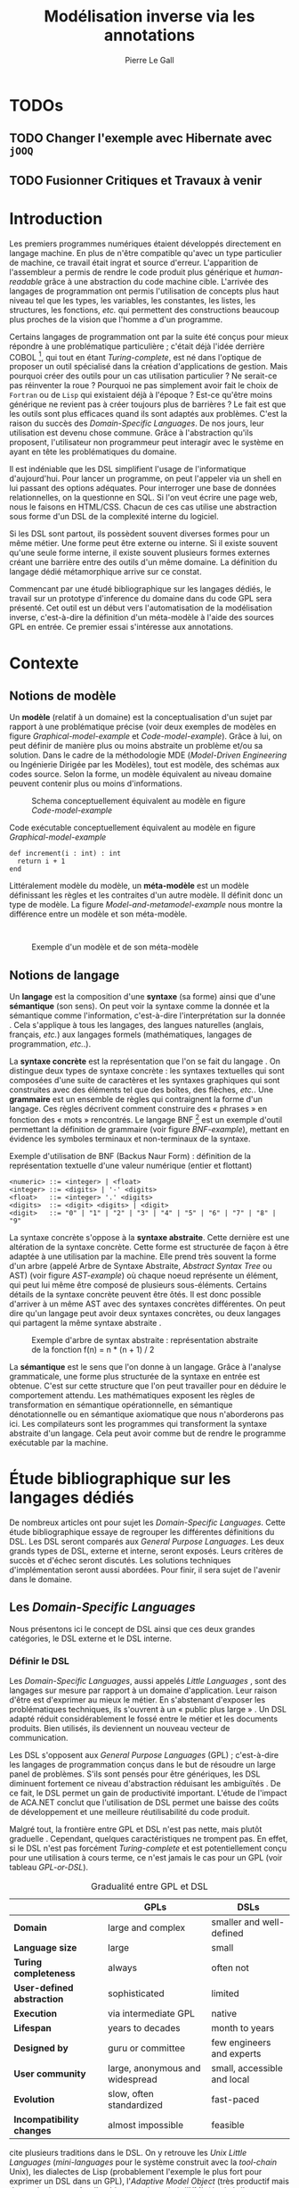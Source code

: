 #+TITLE: Modélisation inverse via les annotations
#+AUTHOR: Pierre Le Gall

#+OPTIONS: toc:nil

#+LATEX_CLASS: custom
#+LATEX_CLASS_OPTIONS: [11pt]
#+LATEX_HEADER: \input{header}
#+LATEX_HEADER: \abstract{Ce document regroupe un état de l'art sur les langages dédiés (aussi appelés DSL pour \textit{Domain-Specific Languages}) ainsi qu'un rapport des travaux de recherche autour du thème du DSL métamorphique. Si l'on souhaite généraliser les transformations modèle à modèle, il faut fournir une forme pivot. Dans le DSL, la sémantique est le domaine ; cependant, ce n'est pas le cas du GPL (pour \textit{General Purpose Language}) qui a la capacité de définir le métier. C'est dans le but de capturer cette forme pivot qu'un prototype permettant l'inference de domaine dans le code source a été développé. Le travail en cours sur l'outil Busimo est un premier pas vers l'automatisation de la modélisation inverse.}

* TODOs
** TODO Changer l'exemple avec Hibernate avec =jOOQ=
** TODO Fusionner *Critiques* et *Travaux à venir*

* Introduction

Les premiers programmes numériques étaient développés directement en langage machine. En plus de n'être compatible qu'avec un type particulier de machine, ce travail était ingrat et source d'erreur. L'apparition de l'assembleur a permis de rendre le code produit plus générique et /human-readable/ grâce à une abstraction du code machine cible. L'arrivée des langages de programmation ont permis l'utilisation de concepts plus haut niveau tel que les types, les variables, les constantes, les listes, les structures, les fonctions, /etc./ qui permettent des constructions beaucoup plus proches de la vision que l'homme a d'un programme.

Certains langages de programmation ont par la suite été conçus pour mieux répondre à une problématique particulière ; c'était déjà l'idée derrière COBOL [fn:Cobol-accronym], qui tout en étant /Turing-complete/, est né dans l'optique de proposer un outil spécialisé dans la création d'applications de gestion. Mais pourquoi créer des outils pour un cas utilisation particulier ? Ne serait-ce pas réinventer la roue ? Pourquoi ne pas simplement avoir fait le choix de =Fortran= ou de =Lisp= qui existaient déjà à l'époque ? Est-ce qu'être moins générique ne revient pas à créer toujours plus de barrières ? Le fait est que les outils sont plus efficaces quand ils sont adaptés aux problèmes. C'est la raison du succès des /Domain-Specific Languages/. De nos jours, leur utilisation est devenu chose commune. Grâce à l'abstraction qu'ils proposent, l'utilisateur non programmeur peut interagir avec le système en ayant en tête les problématiques du domaine.

Il est indéniable que les DSL simplifient l'usage de l'informatique d'aujourd'hui. Pour lancer un programme, on peut l'appeler via un shell en lui passant des options adéquates. Pour interroger une base de données relationnelles, on la questionne en SQL. Si l'on veut écrire une page web, nous le faisons en HTML/CSS. Chacun de ces cas utilise une abstraction sous forme d'un DSL de la complexité interne du logiciel.

Si les DSL sont partout, ils possèdent souvent diverses formes pour un même métier. Une forme peut être externe ou interne. Si il existe souvent qu'une seule forme interne, il existe souvent plusieurs formes externes créant une barrière entre des outils d'un même domaine. La définition du langage dédié métamorphique \cite{Acher-et-al-2014} arrive sur ce constat.

Commencant par une étudé bibliographique sur les langages dédiés, le travail sur un prototype d'inference du domaine dans du code GPL sera présenté. Cet outil est un début vers l'automatisation de la modélisation inverse, c'est-à-dire la définition d'un méta-modèle à l'aide des sources GPL en entrée. Ce premier essai s'intéresse aux annotations.

* Contexte
** Notions de modèle

Un *modèle* (relatif à un domaine) est la conceptualisation d'un sujet par rapport à une problématique précise (voir deux exemples de modèles en figure [[Graphical-model-example]] et [[Code-model-example]]). Grâce à lui, on peut définir de manière plus ou moins abstraite un problème et/ou sa solution. Dans le cadre de la méthodologie MDE (/Model-Driven Engineering/ ou Ingénierie Dirigée par les Modèles), tout est modèle, des schémas aux codes source. Selon la forme, un modèle équivalent au niveau domaine peuvent contenir plus ou moins d'informations.

#+NAME: Graphical-model-example
#+CAPTION: Schema conceptuellement équivalent au modèle en figure [[Code-model-example]]
#+ATTR_LATEX: :width 7cm
[[./pictures/Graphical-model-example.png]]

#+NAME: Code-model-example
#+CAPTION: Code exécutable conceptuellement équivalent au modèle en figure [[Graphical-model-example]]
#+ATTR_LATEX: :centering t
#+BEGIN_SRC pseudocode
def increment(i : int) : int
  return i + 1
end
#+END_SRC

Littéralement modèle du modèle, un *méta-modèle* est un modèle définissant les règles et les contraites d'un autre modèle. Il définit donc un type de modèle. La figure [[Model-and-metamodel-example]] nous montre la différence entre un modèle et son méta-modèle.
:
#+NAME: Model-and-metamodel-example
#+CAPTION: Exemple d'un modèle et de son méta-modèle
#+ATTR_LATEX: :width 11cm
[[./pictures/Model-and-metamodel-example.png]]

** Notions de langage

Un *langage* est la composition d'une *syntaxe* (sa forme) ainsi que d'une *sémantique* (son sens). On peut voir la syntaxe comme la donnée et la sémantique comme l'information, c'est-à-dire l'interprétation sur la donnée \cite{Harel-and-Rumpe-2004}. Cela s'applique à tous les langages, des langues naturelles (anglais, français, /etc./) aux langages formels (mathématiques, langages de programmation, /etc./.).

La *syntaxe concrète* est la représentation que l'on se fait du langage \cite{Fowler-2005}. On distingue deux types de syntaxe concrète : les syntaxes textuelles qui sont composées d'une suite de caractères et les syntaxes graphiques qui sont construites avec des éléments tel que des boîtes, des flèches, /etc./. Une *grammaire* est un ensemble de règles qui contraignent la forme d'un langage. Ces règles décrivent comment construire des « phrases » en fonction des « mots » rencontrés. Le langage BNF [fn:Yacc-and-Bison] est un exemple d'outil permettant la définition de grammaire \cite{Garshol-2008} (voir figure [[BNF-example]]), mettant en évidence les symboles terminaux et non-terminaux de la syntaxe.

#+CAPTION: Exemple d'utilisation de BNF (Backus Naur Form) : définition de la représentation textuelle d'une valeur numérique (entier et flottant)
#+NAME: BNF-example
#+BEGIN_SRC bnf
<numeric> ::= <integer> | <float>
<integer> ::= <digits> | '-' <digits>
<float>   ::= <integer> '.' <digits>
<digits>  ::= <digit> <digits> | <digit>
<digit>   ::= "0" | "1" | "2" | "3" | "4" | "5" | "6" | "7" | "8" | "9"
#+END_SRC

La syntaxe concrète s'oppose à la *syntaxe abstraite*. Cette dernière est une altération de la syntaxe concrète. Cette forme est structurée de façon à être adaptée à une utilisation par la machine. Elle prend très souvent la forme d'un arbre (appelé Arbre de Syntaxe Abstraite, /Abstract Syntax Tree/ ou AST) (voir figure [[AST-example]]) où chaque noeud représente un élément, qui peut lui même être composé de plusieurs sous-éléments. Certains détails de la syntaxe concrète peuvent être ôtés. Il est donc possible d'arriver à un même AST avec des syntaxes concrètes différentes. On peut dire qu'un langage peut avoir deux syntaxes concrètes, ou deux langages qui partagent la même syntaxe abstraite \cite{Fowler-2005}.

#+NAME: AST-example
#+CAPTION: Exemple d'arbre de syntax abstraite : représentation abstraite de la fonction f(n) = n * (n + 1) / 2 \cite{Harel-and-Rumpe-2004}
#+ATTR_LATEX: :width 4cm
[[./pictures/AST-example.png]]

La *sémantique* est le sens que l'on donne à un langage. Grâce à l'analyse grammaticale, une forme plus structurée de la syntaxe en entrée est obtenue. C'est sur cette structure que l'on peut travailler pour en déduire le comportement attendu. Les mathématiques exposent les règles de transformation en sémantique opérationnelle, en sémantique dénotationnelle ou en sémantique axiomatique que nous n'aborderons pas ici. Les compilateurs sont les programmes qui transforment la syntaxe abstraite d'un langage. Cela peut avoir comme but de rendre le programme exécutable par la machine.

* Étude bibliographique sur les langages dédiés

De nombreux articles ont pour sujet les /Domain-Specific Languages/. Cette étude bibliographique essaye de regrouper les différentes définitions du DSL. Les DSL seront comparés aux /General Purpose Languages/. Les deux grands types de DSL, externe et interne, seront exposés. Leurs critères de succès et d'échec seront discutés. Les solutions techniques d'implémentation seront aussi abordées. Pour finir, il sera sujet de l'avenir dans le domaine.

** Les /Domain-Specific Languages/

Nous présentons ici le concept de DSL ainsi que ces deux grandes catégories, le DSL externe et le DSL interne.

*** Définir le DSL

Les /Domain-Specific Languages/, aussi appelés /Little Languages/ \cite{Hudak-1996}, sont des langages sur mesure par rapport à un domaine d'application. Leur raison d'être est d'exprimer au mieux le métier. En s'abstenant d'exposer les problématiques techniques, ils s'ouvrent à un « public plus large » \cite{Mernik-et-al-2005}. Un DSL adapté réduit considérablement le fossé entre le métier et les documents produits. Bien utilisés, ils deviennent un nouveau vecteur de communication.

Les DSL s'opposent aux /General Purpose Languages/ (GPL) ; c'est-à-dire les langages de programmation conçus dans le but de résoudre un large panel de problèmes. S'ils sont pensés pour être génériques, les DSL diminuent fortement ce niveau d'abstraction réduisant les ambiguïtés \cite{Hudak-1996}. De ce fait, le DSL permet un gain de productivité important. L'étude de l'impact de ACA.NET \cite{Hermans-et-al-2009} conclut que l'utilisation de DSL permet une baisse des coûts de développement et une meilleure réutilisabilité du code produit.

Malgré tout, la frontière entre GPL et DSL n'est pas nette, mais plutôt graduelle \cite{Voelter-2013, Mernik-et-al-2005}. Cependant, quelques caractéristiques ne trompent pas. En effet, si le DSL n'est pas forcément /Turing-complete/ et est potentiellement conçu pour une utilisation à cours terme, ce n'est jamais le cas pour un GPL (voir tableau [[GPL-or-DSL]]).

#+NAME: GPL-or-DSL
#+CAPTION: Gradualité entre GPL et DSL \cite{Voelter-2013}
|                            | *GPLs*                          | *DSLs*                      |
|----------------------------+---------------------------------+-----------------------------|
| *Domain*                   | large and complex               | smaller and well-defined    |
| *Language size*            | large                           | small                       |
| *Turing completeness*      | always                          | often not                   |
| *User-defined abstraction* | sophisticated                   | limited                     |
| *Execution*                | via intermediate GPL            | native                      |
| *Lifespan*                 | years to decades                | month to years              |
| *Designed by*              | guru or committee               | few engineers and experts   |
| *User community*           | large, anonymous and widespread | small, accessible and local |
| *Evolution*                | slow, often standardized        | fast-paced                  |
| *Incompatibility changes*  | almost impossible               | feasible                    |

\cite{Fowler-2005} cite plusieurs traditions dans le DSL. On y retrouve les /Unix Little Languages/ (/mini-languages/ pour le système construit avec la /tool-chain/ Unix), les dialectes de Lisp (probablement l'exemple le plus fort pour exprimer un DSL dans un GPL), l'/Adaptive Model Object/ (très productif mais demande de connaître l'architecture du projet), l'XML (équipé d'une grammaire par défaut et bien outillé, mais n'est pas forcément facile à lire), ou encore les /GUI builders/ (permettant un syntaxe plus déclarative et moins procédurale). Ces outils sont puissants : les /Unix Little Languages/ permettent de configurer tout un système grâce à de simples fichiers textes. Les Lisp permettent de redéfinir toute une syntaxe dans le GPL lui même. L'/Adaptive Model Object/ permet de rendre le métier expressif dans une application programmée dans un langage orienté objet. L'XML permet de proposer une syntaxe concrète qui peut être réutilisées pour diverses représentations. Et enfin, les /GUI builders/ ont permis d'abstraire la déclaration des interfaces homme-machine (voir =HTML= ou encore =QML=).

\cite{Ward-1994} positionne le DSL au centre des problématiques logicielles (voir figure [[Middle-out-development]]) dans sa définition du /Language-Oriented Programming/, c'est-à-dire entre le métier et les aspects techniques. En effet, le DSL permet de rendre le domaine moins abstrait (voir figure [[Mainstream-programming]] et [[Language-Oriented-Programming]]) ainsi qu'une optimisation des exécutions côté machine \cite{Sujeeth-et-al-2013}.

#+NAME: Middle-out-development
#+CAPTION: Notion de /Middle-out-development/ \cite{Ward-1994}
#+ATTR_LATEX: :width 7cm
[[./pictures/Middle-out-development.png]]

#+NAME: Mainstream-Programming
#+CAPTION: Programmation traditionnelle avec un GPL \cite{Dmitriev-2004}
#+ATTR_LATEX: :width 15cm
[[./pictures/Mainstream-programming.png]]

#+NAME: Language-Oriented-Programming
#+CAPTION: /Language-oriented programming/ avec un DSL \cite{Dmitriev-2004}
#+ATTR_LATEX: :width 15cm
[[./pictures/Language-Oriented-Programming.png]]

*** Externe et interne

Les /Domain-Specific Languages/ se divisent en deux grandes catégories : les DSL externes et les DSL internes.

Les DSL externes sont construits à l'aide outils semblables à ceux utilisés pour les GPL. Les concepteurs ont la liberté de construire les éléments de la grammaire (en s'inspirant ou non de langages existants) ainsi que de sélectionner les principaux concepts applicables. Souvent accompagnés d'outils spécifiques, ils sont capables de fonctionner en /standalone/. Cela permet de s'affranchir de diverses contraintes, notamment celles du langage au coeur de la solution métier \cite{Karsai-et-al-2009}. Ce nouveau langage est indépendant. \cite{Fowler-2005} liste plusieurs problèmes relatifs aux DSL externes. Ils commencent par créer une barrière symbolique avec le langage de base, ce qui rend l'interopérabilité difficile. L'utilisateur ayant en main un langage limité, il n'est pas évident de pouvoir effectuer une action hors de la portée du langage. Fowler continue en utilisant le terme cacophonie des langages : si un langage demande un effort d'apprentissage, peut-être que les multiplier est une mauvaise idée. Cependant, il ne faut pas oublier que ces langages ont pour but d'être simple, limitant la valeur de cette dernière critique.

Si un DSL (voir l'exemple avec SQL figure [[External-DSL-examle-with-SQL]] limite l'utilisateur dans le cadre de la manipulation de données provenant de bases de données relationnelles, il ne faut pas voir cette contrainte comme un simple inconvénient. Ceci encourage l'écriture de code plus compréhensible en étant plus déclaratif dans un contexte bien défini. De plus, si l'utilisateur n'a pas accès à toutes le fonctionnalités du système, le DSL est aussi une sécurité contre les maladresses. Si c'est aussi vrai pour le DSL interne, cela l'est particulièrement pour le DSL externe qui restreint l'utilisateur dans le cadre du domaine.

#+NAME: External-DSL-example-with-SQL
#+CAPTION: Un exemple de DSL externe avec SQL
#+BEGIN_SRC sql
  SELECT *
    FROM cat
   WHERE born_in = 2015
ORDER BY name
#+END_SRC

Gérer la communication entre plusieurs langages est une tâche compliqué, ce qui a pour conséquence que les développeurs font souvent le choix du DSL interne \cite{Renggli-and-Girba-2009}.

L'idée d'un DSL interne est d'utiliser les capacités d'un GPL pour exprimer un domaine. On parle aussi de /Embedded Domain-Specific Languages/ (EDSL ou DSEL [fn:Is-Embedded-DSL-equivalent-to-internal-DSL]) \cite{Hudak-1996}. De cette manière, il n'existe pas de barrière symbolique. L'utilisateur peut utiliser un GPL sans avoir à comprendre toutes ses subtilités. De ce point de vue, il n'y plus de limite artificielle, toutes les capacités du langage hôte sont disponibles. Toutefois, il est possible de se perdre dans ce nuage de fonctionnalités \cite{Fowler-2005}. L'approche interne demande moins d'effort que l'approche externe pour les concepteurs \cite{Kamin-1998}, impactant directement les coûts de développement. En effet, il est possible de profiter de l'intégration du GPL hôte (/parser/, /debbuger/, compilateur, coloration syntaxique, /etc./) ; à noter que la solution finale tend à être moins adaptée (ex. retours d'erreurs) qu'avec un DSL externe. Malheureusement, il se peut qu'il soit compliqué d'adapter un DSL aux contraintes syntaxiques du GPL hôte choisi rendant le résultat peu efficace pour l'expert métier. C'est le cas pour la plupart des GPL proposant une syntaxe fortement inspirée du langage C \cite{Fowler-2005, Stefik-and-Siebert-2013}.

#+NAME: Internal-DSL-example
#+CAPTION: Un exemple de DSL interne, équivalent du DSL externe (=SQL=) en figure [[[External-DSL-Example-with-SQL]]], avec la bibliothèque =jOOQ= (=Java=)
#+BEGIN_SRC java
create.selectFrom(CAT)
      .where(CAT.BORN_IN.eq(2015))
      .orderBy(CAT.NAME)
#+END_SRC

\cite{Gibbons-and-Wu-2014} distinguent le DSL interne peu profond (/shallow DSEL/) et profond (/deep DSEL/). Le /shallow DSEL/ est le fait de se servir de la syntaxe du langage hôte comme base de formalisation de notion du domaine. Si nous avons "=chat + chien=", cela doit aussi avoir du sens dans le langage hôte. À l'inverse le /deep DSEL/ ne se contente pas simplement d'exécuter la chaîne en entrée, il en crée un AST. Le comportement de cette structure peut être défini par la suite. Ce deuxième type de DSL nous permet plus de liberté dans la construction de la sémantique des entrées.

#+NAME: DSL-types
#+CAPTION: Les différents types de DSL (source : https://queue.acm.org/detail.cfm?id=2617811)
[[./pictures/DSL-types.png]]

Pour faire le choix d'une solution, externe ou interne, il faut peser le pour et le contre en fonction de la situation. La figure [[How-to-choose-between-external-and-internal-DSL]] pose jusqu'à quatre questions pour faire son choix. Le DSL interne est déconseillé par \cite{Mernik-et-al-2005} si les notations du domaine doit être strictement respectés et s'il y a pas de besoin spécifique (analyse, vérification, optimisation, parallélisation et transformation). S'il est souvent difficile de respecter la syntaxe du domaine dans un GPL, le /deep DSL/ offre la possibilité de travailler sur la syntaxe (vérification, transformation, /etc./), rendant cette deuxième condition discutable.

#+NAME: How-to-choose-between-external-and-internal-DSL
#+CAPTION: Diagramme de décision du type de DSL \cite{Mernik-et-al-2005}
#+ATTR_LATEX: :width 15cm
[[./pictures/How-to-choose-between-external-and-internal-DSL.png]]

** Bonnes et mauvaises pratiques

Le processus de création d'un /Domain-Specific Language/ requière des connaissances en développement de langage ainsi qu'une connaissance du domaine \cite{Mernik-et-al-2005}. C'est un point très important car le domaine est au centre du problème.

Pour apporter de la méthodologie dans ce processus, \cite{Karsai-et-al-2009} proposent une ligne de conduite. Ils insistent sur le fait de se rapprocher des experts, de ne pas hésiter à poser des questions. Il est conseillé de rester proche du domaine, de ne pas généraliser si cela ne semble utile à aucun cas clair d'utilisation. Il faut utiliser une notation descriptive, concis mais pas trop, et rendre possible les commentaires qui sont là pour corriger tout manque de clarté.

Si ces conseils semblent généralistes, ce n'est pas le cas des problèmes relevés par \cite{Kelly-and-Pohjonen-2009} grâce à une analyse de plusieurs DSL. Si le manque de compréhension métier des problématiques est cité, les mauvaises pratiques les plus fréquentes sont : rendre la solution initiale inaltérable ; laisser le langage stagner ; ou encore utiliser le code source comme modèle. Moins fréquent, mais toujours à éviter, sont : mettre l'accent sur un sous-domaine ; prédéterminer le paradigme ; ignorer le cas réel d'utilisation ; ou encore considérer que tout le monde comprend la solution.

** Implémentations et outils

Le sujet de cette section est les méthodes et les implémentations. Nous parlerons des capacités de certains GPL à accueillir des DSL et d'outils aidant la conception de DSL.

*** Fonctionnalités des langages

Les langages ne sont pas tous égaux face à l'implémentation de DSL en interne. Certains langages, bien que populaires, sont très rigides face à l'accueil de notions externes. C'est le cas des langages ayant une syntaxe proche du =C=, tel que =Java= et =C#=. C'est en partie grâce à une syntaxe peu intrusive qu'un langage peut être plus « accueillant » \cite{Fowler-2005}. Les dialectes de Lisp sont intéressants de ce côté. Leur système de macros permet de donner une sémantique à une syntaxe interne très malléable (voir figure [[Lisp-JSON-reader]]).

#+NAME: Lisp-JSON-reader
#+CAPTION: Un exemple de flexibilité de la syntaxe Lisp avec json-reader
#+BEGIN_SRC lisp
(json-reader:enable-json-syntax)
(let ((x {
           "foo": 1,
           "bar": ["a", "b", "c"],
           "baz": { foo: 42 }
         } ))
  (assert (hash-table-p x))
  (assert (= (hash-table-count x) 3))
  (assert (eql (gethash "foo" x) 1))
  (assert (vectorp (gethash "bar" x)))
  (assert (hash-table-p (gethash "baz" x))))
(json-reader:disable-json-syntax)
#+END_SRC

Certains voient les langages de programmation fonctionnelle comme de très bon candidats. Haskell possède certaines fonctionnalités (comme les monades) qui conviennent au développement de DSL \cite{Hudak-1996}. De plus, il permet l'implémentation de solution /deep DSEL/ \cite{Gibbons-and-Wu-2014}.

Les langages dynamiques (c'est-à-dire à typage dynamique, par opposition aux langages à typage statiques) sont aussi plus permissifs. Un bon exemple est l'exploitation des capacités de méta-programmation de =Ruby= dans le /framework/ web =Ruby on Rails= \cite{Fowler-2005}. =Smalltalk=, lui aussi dynamique, permet beaucoup d'expressivité grâce à une syntaxe proche du langage naturel et à ses méthodes en plusieurs parties (voir figure [[DSL-in-Smalltalk-example]]). Pour \cite{Renggli-and-Girba-2009}, Smalltalk apparaît comme le plus adapté (voir tableau [[Smalltalk-as-the-most-suitable]]). En effet, sa syntaxe minimaliste, les capacité de simulation du paradigme objet et sa réflexivité font de lui un très bon outil de construction de DSL.

#+NAME: DSL-in-Smalltalk-example
#+CAPTION: DSL SQL en Smalltalk
#+BEGIN_SRC smalltalk
  Posts findAll
        where:   [ :post | post isPublished ] ;
        orderBy: [ :post | post timestamp ] ;
        limit:   5
#+END_SRC

#+NAME: Smalltalk-as-the-most-suitable
#+CAPTION: Comparaison des capacités d'accueil d'un DSL entre plusieurs langages \cite{Renggli-and-Girba-2009}. Legende : \Circle{} non supporté, \LEFTcircle{} partiellement supporté, \CIRCLE{} supporté.
#+ATTR_LATEX: :width 10cm
[[./pictures/Smalltalk-as-the-most-suitable.png]]

LMS (/Lightweight Modular Staging/) est un système de génération de code à l'exécution pour le langage Scala \cite{Rompf-and-Odersky-2012}. En associant l'agilité que propose le DSL et des transpositions de code avant exécution, un programme Scala peut être plus rapide qu'un programme C équivalent écrit à la main. On retrouve ici le principe du /deep DSEL/. La figure [[Scala-LMS-result]] montre le résultat de l'exécution de code en figure [[Scala-LMS-example]] avec LMS.

#+NAME: Scala-LMS-example
#+CAPTION: Exemple d'utilisation de LMS (source : https://scala-lms.github.io)
#+BEGIN_SRC scala
class Vector[T:Numeric:Manifest](val data: Rep[Array[T]]) {
  def foreach(f: Rep[T] => Rep[Unit]): Rep[Unit] = {
    for (i <- 0 until data.length) f(data(i))
  }
  def sumIf(f: Rep[T] => Rep[Boolean]) = {
    var n = zero[T]
    foreach(x => if (f(x)) n += x)
    return n
  }
}

val v: Vector[Double] = ...
println(v.sumIf(_ > 0))
#+END_SRC

#+NAME: Scala-LMS-result
#+CAPTION: Code généré à l'exécution (source : https://scala-lms.github.io)
#+BEGIN_SRC scala
var n: Double = 0.0
var i: Int = 0
val end = data.length
while (i < end) {
  val x = data(i)
  val c = x > 0
  if (c) n += x
}
println(n)
#+END_SRC

*** Les /Language Workbenches/

Il existe plusieurs /frameworks/ aidant la conception de DSL. \cite{Voelter-2013} retient trois /frameworks/ représentatifs de l'état de l'art dans la conception de /Domain-Specific Languages/ : Spoofax, Xtext et MPS (/Meta Programming System/). Ils font partie des outils de type /Language Workbench/ \cite{Fowler-2005} encadrant la pratique du /Language-Oriented Programming/.

Spoofax utilise plusieurs métalangages pour définir les différents éléments du langage : =SDF3= définie la syntaxe. =NaBL= crée des contextes dans le langage (/imports/, /namespaces/, /scopes/, /etc./). =TS= spécifie les types, ce qui permet d'éviter les erreurs à l'exécution. Et finalement =Stratego=, qui permet de donner une sémantique au langage.

Contrairement à Spoofax, Xtext réutilise au plus des outils préexistants. Il se sert d'un langage proche de =EBNF= pour définir la syntaxe concrète, de =EMF= pour la génération de code et de bibliothèques =Java= pour diverse problématiques. Pour exemple, le langage de programmation =Xtend= [fn:Xtend] est développé avec la pile logiciel Xtext.

Si Spoofax et Xtext se focalise sur le DSL textuel, MPS propose un système de projection. Si l'utilisateur visualise à l'aide d'une syntaxe concrète, il faut comprendre que l'édition se fait directement sur l'AST, ce qui permet de conserver une cohérence entre les différentes vues disponibles (voir figure [[Parsing-and-projectional-styles]]). Les points particuliers de l'édition projectionnelle sont les suivant \cite{Voelter-2010} :
- pas de grammaire car la source est un AST, il n'y a donc pas d'ambiguité possible (voir figure [[MPS-view-definition]])
- la syntaxe est très flexible, peut être textuelle comme graphique
- permet plusieurs syntaxe pour un même AST
- indissociable de l'IDE car c'est lui qui interpréte l'AST pour l'affichage et l'édition

#+NAME: Parsing-and-projectional-styles
#+CAPTION: Sur la gauche le fonctionnement de Spoofax et Xtext et sur la droite le fonctionnement de MPS \cite{Voelter-2013}. Xtext peut adopter le comportement à droite mais ce n'est pas son mode par défaut.
#+ATTR_LATEX: :width 8cm
[[./pictures/Parsing-and-projectional-styles.png]]

#+NAME: Manipulating-representations-with-a-Language-Workbench
#+CAPTION: Principe de projection utilisé dans les /Language Workbenches/ projectionnels\cite{Fowler-2005}.
#+ATTR_LATEX: :width 13cm
[[./pictures/Manipulating-representations-with-a-Language-Workbench.png]]

#+NAME: MPS-concept-definition
#+CAPTION: Définition d'un concept Entity dans MPS
#+ATTR_LATEX: :width 8cm
[[./pictures/MPS-concept-definition.png]]

#+NAME: MPS-view-definition
#+CAPTION: Définition d'une projection textuelle au concept Entity dans MPS
#+ATTR_LATEX: :width 8cm
[[./pictures/MPS-view-definition.png]]

** Constats

Les langages dédiés réconcilient les domaines avec le code source. Les langages de programmation ont longtemps été des outils que seuls les programmeurs pouvaient manipuler. En donnant une vraie place aux notions métiers, les experts ont la possibilité de produire et de communiquer via les sources comme média, prenant ainsi le contrôle de la logique métier. Ces pratiques ont démontré leurs impacts bénéfiques sur la productivité et les coûts. Cependant, faire le choix d'utiliser ou non d'un DSL, tout comme les choix de conception de ce DSL, n'est pas évident. Une analyse préalable accompagnée de bonnes pratiques doit être effectuée.

Les /Language Workbenches/ ont simplifié la création de DSL externe en rendant accessible le /Language-Oriented Programming/. Si certains environnments reste sur une vision classique, d'autres y préfère la vision projectionnelle qui permet de proposer à l'utilisateur des vues plus personnalisables. Si le concept de l'AST pour source est discutable, il est indéniable que les projections permettent de mieux s'adapté aux différents cas d'utilisation. Cependant, cette méthode n'est pas une solution à tout, car en plus d'être encore jeune, elle reste peu compatible avec les pratiques /mainstream/ de développement logiciel d'aujourd'hui.

Les critiques pouvant être faites au DSL externe justifient la prolifération des DSL interne, que ce soit dans des langages de programmation permissifs syntaxiquement ou non. Malheureusement, utiliser $n$ syntaxes crée des barrières symboliques, créant un faussé entre plusieurs représentations d'un même domaine.

* Modélisation inverse de code GPL
** Motivations

Nous avons cité précédemment constaté les problèmes d'interopérabilité entre les différents DSL d'un même domaine. Si un domaine est la plupart du temps associé à un unique DSL externe, les DSL internes sont souvent nombreux. Si un DSL externe est la plupart du temps bien équipé en outil /Domain Specific/, il est souvent compliqué d'avoir un service identique avec le DSL interne du fait qu'il se fait sa propre représentation du domaine.

L'idée ici est de permettre l'extraction de contenu /Domain Specific/ du code source ; ceci permettant l'accès à des services spécifiques malgré l'utilisation de DSL internes (voir figure [[DSL-and-GPL-to-domain]]).

#+NAME: DSL-and-GPL-to-domain
#+CAPTION: Interprétation d'un DSL et extraction /Domain-Specific/ de GPL
#+ATTR_LATEX: :width 16cm
[[./pictures/DSL-and-GPL-to-domain.png]]

Notre objectif est de déterminer un méta-modèles, soit le domaine, et un modèle à partir d'un autre modèles sous la forme d'un langage de programmation général. Cette approche est à l'opposer de l'approche MDE, nous la nommerons donc : modélisation inverse.

** GPL et DSL : du point de vue des modèles

Nous avons déjà abordé le sujet lors de l'étude bibiliographique. Cependant, il est important de définir la différence fondamentale entre DSL externe et DSL interne par rapport aux modèles. Nous utiliserons par la suite DSL pour DSL externe et GPL pour du code source avec potentiellement l'utilisation d'un DSL interne. Il est d'ailleur raisonnable de dire que tout code GPL utile cache un domaine.

Retrouver le domaine dans un programme GPL n'est pas simple, car contrairement au DSL, le domaine y est beaucoup plus implicite. En effet, si la grammaire rend les choses explicite côté DSL (voir figure [[DSL-to-domain-with-a-grammar]]), avec un GPL, le développeur doit user des possibilité offertes par le langage pour obtenir un rendu le plus /Domain-Specific/ possible. Si la génération de code transforme un domaine en code exécutable équivalent, il n'y a pas d'outil générique pour récupérer le domaine métier à partir des sources (voir figure [[GPL-to-domain-with-what]]).

#+NAME: DSL-to-domain-with-a-grammar
#+CAPTION: Du DSL au domain et /vice versa/ avec une grammaire
#+ATTR_LATEX: :width 10cm
[[./pictures/DSL-to-domain-with-a-grammar.png]]

#+NAME: DSL-to-domain-with-a-grammar
#+CAPTION: Du GPL au domain /et vice verca/
#+ATTR_LATEX: :width 10cm
[[./pictures/GPL-to-domain-with-what.png]]

Le cas du GPL est particulier du fait qu'il permettent la définition de concepts métier (voir figure [[GPL-domain-and-models]]) ; on peut même aller jusqu'à dire que le domaine des GPL est création de représentation exécutable de domaine. La forme d'un code source (=M(GPL)=) est formalisé par son méta-modèle (=MM(GPL)=). Ce =M(GPL)= est une des manières de définir le méta-modèle du domaine ciblé (=MM(Domain)=). Exécuter =M(GPL)= revient donc à modéliser =MM(Domain)= ainsi qu'à instancier un modèle (=M(Domain)=) conforme à ce =MM(Domain)=. Un exemple avec le cas de le /framework/ de persistance =Hibernate= se trouve en figure [[Java-Hibernate-and-models]].

#+NAME: GPL-domain-and-models
#+CAPTION: Relation entre le GPL et les domaines par rapport aux modèles
#+ATTR_LATEX: :width 8cm
[[./pictures/GPL-domain-and-models.png]]

#+NAME: Java-Hibernate-DB-and-models
#+CAPTION: Java, Hibernate, base de données et les modèles
#+ATTR_LATEX: :width 14cm
[[./pictures/Java-Hibernate-DB-and-models.png]]

Aujourd'hui, le code source exécutable (GPL) n'est pas interprétable au niveau métier. Le problème se pose avec les outils comme =jOOQ=. Comme on peut le voir sur la figure [[Internal-DSL-example]], le DSL interne n'est compréhensible au niveau domaine par la machine sans développement spécifique.

** Le choix des annotations

Les annotations dans le code source sont des méta-données pouvant être ajoutés sur différents noeuds de l'AST (packages, classes, méthodes, /etc/.). Du comportement peut leur être associé (voir l'exemple avec la persistence en Java grâce à l'aide des annotations \cite{Reed-2007}). Pour le métier aussi, les annotations sont une potentielle une source d'information.

Extraire les annotations peut être une manière de reconstruire le domaine. De plus, les annotations sont aisément identifiable dans le code ce qui n'est pas le cas pour toutes les techniques appliquées à la définition de DSL interne (voir le cas de jOOQ [[Internal-DSL-example]]). Si les méta-modèle sont identifiable dans le code source, le cas des annotation semble être une bonne première approche au problème.

Si l'on considère le domaine du test unitaire, le code source =Xtend= en figure [[JUnit-annotations-example]] contient de l'information au niveau des annotations. Si des informations sont présentent partout dans les modèles (nom de classe, nom de méthode, /etc/.), les annotations sont des informations explicites beaucoup moins technique (soit plus proche du domaine).

#+NAME: JUnit-annotations-example
#+CAPTION: Exemple avec des annotations JUnit en Xtend
#+BEGIN_SRC xtend
package test

import static org.junit.Assert.*
import org.junit.Test
import org.junit.Ignore

class StringTest
{
  @Test
  def void testToString() {
    assertEquals("", "".toString)
    assertEquals("test", "test".toString)
  }

  @Test
  @Ignore
  def void testLength() {
    assertEquals("".length, 0)
    assertEquals("test".length, 4)
  }
}
#+END_SRC

** L'outil Busimo

Cette section présente le fonctionnement de l'outil Busimo [fn:Busimo-project-URL].

Busimo a pour but d'inferer un méta-modèle via les annotations situées dans le code source. Il prend en entrée un fichier source (=Xtend= uniqument à la date du document mais aussi =Java= par la suite) puis transforme la forme abstraite correspondante pour en créer un modèle arboressant de noeuds annotés. C'est sur cette arbre que le modèle ainsi que son méta-modèle va être inféré. Le schéma [[How-Busimo-works]] montre le fonctionnement global de l'application.

#+NAME: How-Busimo-works
#+CAPTION: Fonctionnement global de Busimo
#+ATTR_LATEX: :width 10cm
[[./pictures/How-Busimo-works.png]]

La forme abstraite utilisée dans Busimo (que l'on appellera /Annotable Nodes Tree/ ou ANT) est intéressante par son caractère générique qui la rend indépendante du langage en entrée. En effet, le code en figure [[JUnit-annotations-example]] donne l'ANT en figure [[JUnit-ANT-example]], mais une version =Java= du même programme doit pouvoir retourner le même résultat [fn:Xtend-and-Java]. Un second exemple d'ANT est proposé par la figure [[State-machine-ANT-example]] qui est généré avec le code [[State-machine-code-example]].

#+NAME: JUnit-ANT-example
#+CAPTION: ANT d'un modèle utilisant JUnit
#+ATTR_LATEX: :width 10cm
[[./pictures/JUnit-ANT-example.png]]

#+NAME: State-machine-code-example
#+CAPTION: Code source d'un modèle d'une machine à états
#+BEGIN_SRC xtend
@StateMachine
class Light implements IStateMachine {
  @Accessors var IState state
  @Accessors var int count

  new() {
    count = 0
    state = new Off
  }

  def pushTheButton() {
    state.handle(this)
    count++
  }

  @State
  static class On implements IState {
    override void handle(IStateMachine stateMachine) {
      switchOff(stateMachine as Light)
    }

    @Transition(next="Off")
    def switchOff(Light light) {
      light.state = new Off
    }
  }

  @State
  static class Off implements IState {
    override void handle(IStateMachine stateMachine) {
      val light = stateMachine as Light
      switchOn(light)
    }

    @Transition(next="On")
    def switchOn(Light light) {
      light.state = new On
    }
  }
}
#+END_SRC

#+NAME: State-machine-ANT-example
#+CAPTION: ANT d'un modèle d'une machine à états
#+ATTR_LATEX: :width 10cm
[[./pictures/State-machine-ANT-example.png]]

Par la suite, l'ANT est analysé pour définir un méta-modèle. Les règles appliquées, explicitées dans le pseudocode en [[Pseudocode-ANT-to-metamodel]], sont les suivantes :
- une annotation située sur un noeud crée une entité, si elle n'existe pas déjà ; ; les entités peuvent être issues :
  - de classes
  - d'attributs
  - de méthodes
- une nouvelle entité est contenu par les entité issues du noeud parent (la classe englobante)

#+NAME: Pseudocode-ANT-to-metamodel
#+CAPTION: ANT d'un modèle utilisant JUnit
#+BEGIN_SRC pseudocode
def analyze_node(node, parent=nil)
  node.each_annotation do |annotation|
    unless class_exist annotation.name
      type = create_class annotation.name
      metamodel.add type
      parent.contains type unless parent.nil?
    end
  end
  node.children.each do |child|
    analyze_node child, self
  end
end

analyze_node ant_root
#+END_SRC

=Xtend=, comme =Java=, n'étant pas réflexif, le framework =EMF= (pour /Eclipse Modeling Framework/) est utilisé pour définir dynamiquement de nouvelles entités (des classes) nécessaire à la création du méta-modèle. Le méta-modèle en sortie est un Ecore au format =XML=.

< Présentation des résultats (méta-modèles + modèles) >

#+NAME: JUnit-metamodel
#+CAPTION: Méta-modèle de JUnit en sortie
#+ATTR_LATEX: :width 7cm
[[./pictures/JUnit-metamodel.png]]

#+NAME: State-machine-metamodel
#+CAPTION: Méta-modèle d'une machine à états en sortie
#+ATTR_LATEX: :width 13cm
[[./pictures/State-machine-metamodel.png]]

#+NAME: State-machine-metamodel-without-lists
#+CAPTION: Méta-modèle d'une machine à états en sortie, avec inférence de contenance
#+ATTR_LATEX: :width 13cm
[[./pictures/State-machine-metamodel-without-lists.png]]

** Critiques

- filtrage des annotations =Java= / =Xtend=
- refactoring du ecore nécessaire
- permet la qualitication des annotations

à merger dans *Travaux à venir* ?

* Travaux à venir
** Analyse de modèles Java

Cette première version ne sait qu'analyser du code source =Xtend=. Ce choix a été fait pour des raisons de facilité. En effet, le langage =Xtend= a été défini grâce au framework =Xtext=, cela permettant de récupérer les AST correspondants aisément.
Cependant, il est nécessaire d'aller plus loin pour aussi permettre l'analyse de code source =Java=. Si =Xtend= sait « se /parser/ » grâce à ses propres outils, le cas de =Java= est plus compliqué. =Spoon= \cite{Pawlak-et-al-2006} est un outil dont nous pouvons nous servir pour, entre autres, analyser statiquement du code source =Java= grâce à une redéfinition compléte de l'AST. Dans ce cas, Busimo doit être capable de transformer ce deuxième type d'arbre en un AST de noeuds annotés. (voir figure [[Multi-model-analyzer]]).

#+NAME: Multi-model-analyzer
#+CAPTION: Analyser plusieur type de source
#+ATTR_LATEX: :width 11cm
[[./pictures/Multi-model-analyzer.png]]

** Règles de filtrage

Certaines annotations ne sont pas orientées domaine. Si l'on prend Java, on peut voir que le langage possède des annotations « techniques », comme par exemple  =@Override=, =@SuppressWarnings=, ou encore =@FunctionalInterface= [fn:Code-as-domain].

Un système de listes noires est donc nécessaire si l'on ne souhaite pas avoir un méta-modèle pollué par des subtilités techniques. Avec cette liste en entrée, notre programme peut ignorer les annotations présentes dans cette liste. De plus, d'autres listes pourrait être ajouté par l'utilisateur pour ignorer certains métiers (voir figure [[Annotations-blacklist]]).

#+NAME: Annotations-blacklist
#+CAPTION: Système de listes noires
#+ATTR_LATEX: :width 10cm
[[./pictures/Annotations-blacklist.png]]

** Miner

Github étant la plus grande forge de projet de développement aujourd'hui, il serait intéressant de s'y servir en code source =Java= et =Xtend=. Une analyse de ces sources nous permettrait de valider la intérêt des modèles générés par Busimo par rapport à l'utilisation des annotations en conditions réelles. Cela permettrait de valider ou non l'approce de Busimo.

* Conclusion

Les langages dédiés réconcilient les domaines avec le code source. Les langages de programmation ont longtemps été des outils que seuls les programmeurs pouvaient manipuler. En donnant une vraie place aux notions métiers, les experts ont la possibilité de produire et de communiquer via les sources comme média, prenant ainsi le contrôle de la logique métier.

Ces pratiques ont démontré leurs impacts bénéfiques sur la productivité et les coûts. Cependant, faire le choix d'utiliser ou non d'un DSL n'est pas évident, tout comme les choix de conception de ce DSL. Une analyse préalable accompagnée de bonnes pratiques doit être effectuée. Si les environnements de /Language Workbench/ ont rendu accessible le /Language-Oriented Programming/, le choix de la forme la plus adéquate reste préoccupant car potentiellement discutable. C'est dans l'optique de répondre à ce problème que le concept de /Metamorphic DSL/ à vu le jour.

La capacité de passer de forme en forme serait-elle une nouvelle étape dans l'évolution des /Domain-Specific Languages/ ? C'est la question que pose le /Metamorphic DSL/. Le défi est, en plus de proposer un système de transpositions de forme, de savoir quelle forme est la plus appropriée pour la tâche en cours. Pour se faire, une automatisation des processus est nécessaire ; c'est-à-dire une méthode générique de transposition de forme de DSL (approche développeur) et une qualification rigoureuse des propriétés des formes (approche utilisateur).

C'est dans l'optique de trouver des éléments de réponse du côté de l'approche développeur que nous avons décidé de creuser du côté du contenu des codes source. Car si un domaine représenté un DSL peut être plus simplement captés grâce à leur outils, les domaines issu des DSL internes sont souvent bien plus implicites. Le cas des DSL internes rend les choses plus implicites. De plus dès qu'un langage de programmation nécessite sa propre implémentation, cela rajoute un nouveau type de modèle à l'équation.

Busimo nous aura montré que le code source contient bien des informations /Domain-Specific/ et qu'avec un minimum d'inférence, un domaine peut être reconstruit. La part d'implicite reste tout de même importante dû à l'abstraction que permet les GPL. Il est vrai que le choix de s'intéresser aux annotations réduit la problématique, mais permet d'avoir une première approche sur le sujet. Par la suite, on peut imaginer des analyses de construction plus complexe des AST à l'aide de /pattern matching/. Si Busimo génère un méta-modèle uniquement via le concept d'annotation, ceci est une première étape.

#+BEGIN_LATEX
\newpage
\bibliographystyle{plain}
\bibliography{references}
#+END_LATEX

* Footnotes

[fn:Cobol-accronym] Cobol pour /Common Business-Oriented Language/
[fn:Yacc-and-Bison] Yacc et Bison sont deux équivalents informatique à BNF
[fn:Not-only-grammars] Les automates et les expressions régulières permettent aussi la définition de syntaxes
[fn:Is-Embedded-DSL-equivalent-to-internal-DSL] Le fait que les DSEL soient équivalents aux DSL internes est discuté dans la littérature
[fn:CL-JSON-reader] cl-json-reader : https://github.com/qinix/cl-json-reader
[fn:Xtend] Xtend : https://www.eclipse.org/xtend/
[fn:Scala-LMS] Scala-LMS : https://scala-lms.github.io/
[fn:Code-as-domain] Il y a effectivement « toujours » un domaine associé à une annotations, cependant l'exemple montre des annotations liées à un côté purement technique du code source
[fn:Busimo-project-URL] Dépôt Git : https://github.com/lepieru/busimo
[fn:Xtend-and-Java] =Xtend= a été construit dans l'idée de créer un langage 100% compatible avec =Java=

